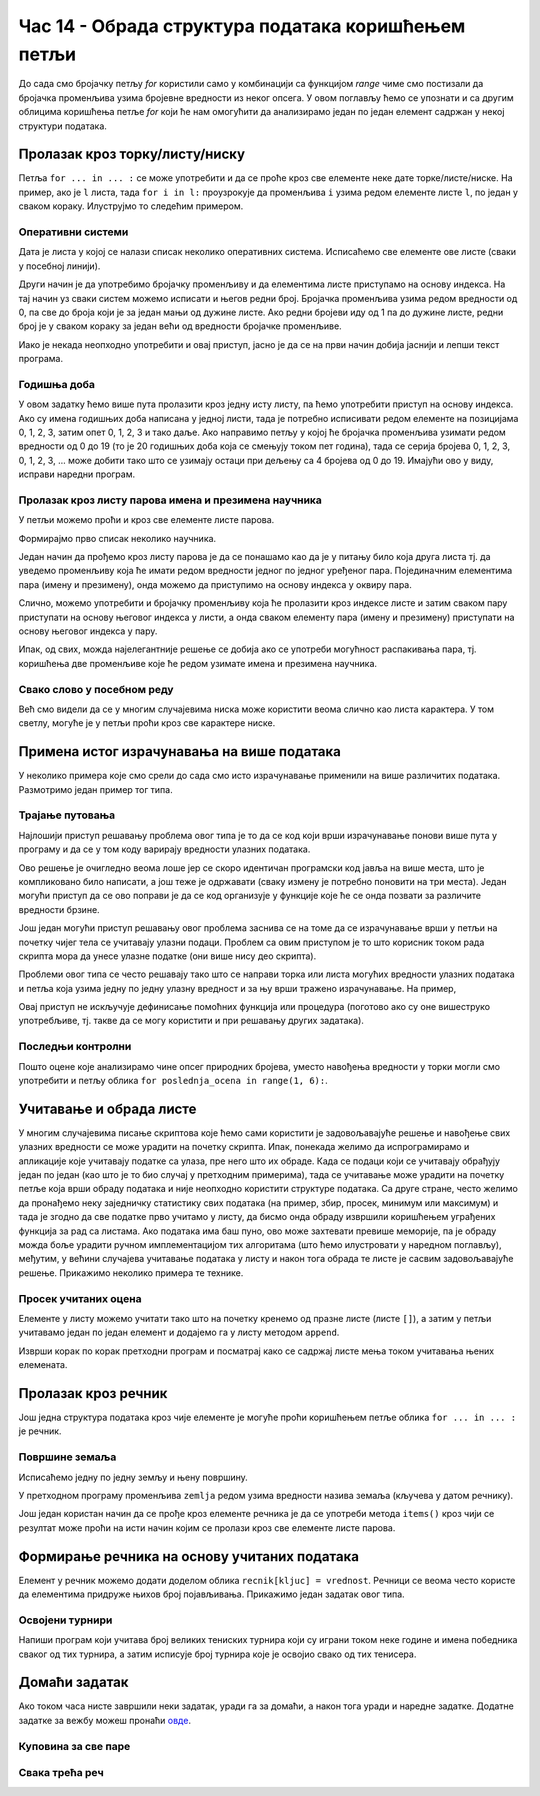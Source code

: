 Час 14 - Обрада структура података коришћењем петљи
###################################################

До сада смо бројачку петљу `for` користили само у комбинацији са
функцијом `range` чиме смо постизали да бројачка променљива узима
бројевне вредности из неког опсега. У овом поглављу ћемо се упознати и
са другим облицима коришћења петље `for` који ће нам омогућити да
анализирамо један по један елемент садржан у некој структури података.
      
Пролазак кроз торку/листу/ниску
-------------------------------

Петља ``for ... in ... :`` се може употребити и да се проће кроз све
елементе неке дате торке/листе/ниске. На пример, ако је ``l`` листа,
тада ``for i in l:`` проузрокује да променљива ``i`` узима редом
елементе листе ``l``, по један у сваком кораку. Илуструјмо то следећим
примером.

Оперативни системи
''''''''''''''''''
.. level:: 1

Дата је листа у којој се налази списак неколико оперативних
система. Исписаћемо све елементе ове листе (сваки у посебној линији).

.. activecode:: пролазак_кроз_листу_ос

   operativni_sistemi = ["windows", "linux", "android", "ios"]
   for sistem in operativni_sistemi:
       print(sistem)

Други начин је да употребимо бројачку променљиву и да елементима листе
приступамо на основу индекса. На тај начин уз сваки систем можемо
исписати и његов редни број. Бројачка променљива узима редом вредности
од 0, па све до броја који је за један мањи од дужине листе. Ако редни
бројеви иду од 1 па до дужине листе, редни број је у сваком кораку за
један већи од вредности бројачке променљиве.

.. activecode:: пролазак_кроз_листу_ос_1

   operativni_sistemi = ["windows", "linux", "android", "ios"]
   for i in range(len(???)):  # ispravi ovaj red
       print(i + 1, operativni_sistemi[0])  # ispravi ovaj red

Иако је некада неопходно употребити и овај приступ, јасно је да се на
први начин добија јаснији и лепши текст програма.


Годишња доба
''''''''''''
.. level:: 2

.. questionnote::

   Годишња доба се понављају у круг: пролеће, лето, јесен, зима,
   пролеће, лето, јесен, зима и тако даље. Напиши програм који
   исписује смене годишњих доба током пет година.

У овом задатку ћемо више пута пролазити кроз једну исту листу, па ћемо
употребити приступ на основу индекса. Ако су имена годишњих доба
написана у једној листи, тада је потребно исписивати редом елементе на
позицијама 0, 1, 2, 3, затим опет 0, 1, 2, 3 и тако даље.  Ако
направимо петљу у којој ће бројачка променљива узимати редом вредности
од 0 до 19 (то је 20 годишњих доба која се смењују током пет година),
тада се серија бројева 0, 1, 2, 3, 0, 1, 2, 3, ... може добити тако
што се узимају остаци при дељењу са 4 бројева од 0 до 19. Имајући ово
у виду, исправи наредни програм.
   
.. activecode:: годишња_доба

   godisnja_doba = ["пролеће", "лето", "јесен", "зима"]
   for i in range(5 * len(godisnja_doba)):
       print(godisnja_doba[i])   #  ispravi ovaj red
       

Пролазак кроз листу парова имена и презимена научника
'''''''''''''''''''''''''''''''''''''''''''''''''''''
.. level:: 1
      
У петљи можемо проћи и кроз све елементе листе парова.

.. questionnote::

   Ако је дата листа која садржи парове имена и презимена неколико
   научника, напиши програм који прави њихов списак тј. исписује име и
   презиме сваког од научника у посебном реду.

Формирајмо прво списак неколико научника.

.. activecode:: списак_научника

   naucnici = [("Nils", "Bor"), ("Čarls", "Darvin"), ("Isak", "Njutn"), ("Marija", "Kiri")]


Један начин да прођемо кроз листу парова је да се понашамо као да је у
питању било која друга листа тј. да уведемо променљиву која ће имати
редом вредности једног по једног уређеног пара. Појединачним
елементима пара (имену и презимену), онда можемо да приступимо на
основу индекса у оквиру пара.
   
.. activecode:: списак_научника_1
   :include: списак_научника
   
   for naucnik in naucnici:   # ispravi ovaj red
       print(naucnik[0], naucnik[1])

Слично, можемо употребити и бројачку променљиву која ће пролазити кроз
индексе листе и затим сваком пару приступати на основу његовог индекса
у листи, а онда сваком елементу пара (имену и презимену) приступати на
основу његовог индекса у пару.
      
.. activecode:: списак_научника_3
   :include: списак_научника
		
   for i in range(len(naucnici)):
       naucnik = ???                     # ispravi ovaj red
       print(naucnik[0], naucnik[1])

Ипак, од свих, можда најелегантније решење се добија ако се употреби
могућност распакивања пара, тј. коришћења две променљиве које ће редом
узимате имена и презимена научника.
      
.. activecode:: списак_научника_2
   :include: списак_научника

   for (ime, prezime) in naucnici:
       print(ime, prezime)


Свако слово у посебном реду
'''''''''''''''''''''''''''
.. level:: 1


Већ смо видели да се у многим случајевима ниска може користити веома
слично као листа карактера. У том светлу, могуће је у петљи проћи кроз
све карактере ниске.
           
.. questionnote::

   Напиши програм који исписује слово по слово учитане речи, свако у
   посебном реду.

.. activecode:: пролаз_кроз_ниску
		
   niska = input("Unesi neki tekst: ")
   for karakter in niska:
       print(karakter)
		
Примена истог израчунавања на више података
-------------------------------------------

У неколико примера које смо срели до сада смо исто израчунавање
применили на више различитих података. Размотримо један пример тог
типа.

Трајање путовања
''''''''''''''''
.. level:: 2

.. questionnote::

   Трајање путовања зависи од брзине и растојања. Претпоставимо да у
   8:35 крећемо из Београда до Новог Сада и да треба да пређемо пут од
   93,38 km. Напиши скрипт који израчунава када ћеш стићи у Нови Сад
   ако се крећеш просечном брзином од a) 120km/h, b) 110km/h и c)
   100km/h.


Најлошији приступ решавању проблема овог типа је то да се код који
врши израчунавање понови више пута у програму и да се у том коду
варирају вредности улазних података.

.. activecode:: trajanje_putovanja_1

   s = 93.38
   polazak_min = (8*60 + 35)
   
   v = 120
   t_min = round((s / v) * 60)
   dolazak_min = polazak_min + t_min
   dolazak_sat = dolazak_min // 60
   dolazak_min = dolazak_min % 60
   print(dolazak_sat, ":", dolazak_min, sep="")

   v = 110
   t_min = round((s / v) * 60)
   dolazak_min = polazak_min + t_min
   dolazak_sat = dolazak_min // 60
   dolazak_min = dolazak_min % 60
   print(dolazak_sat, ":", dolazak_min, sep="")

   v = 100
   t_min = round((s / v) * 60)
   dolazak_min = polazak_min + t_min
   dolazak_sat = dolazak_min // 60
   dolazak_min = dolazak_min % 60
   print(dolazak_sat, ":", dolazak_min, sep="")

Ово решење је очигледно веома лоше јер се скоро идентичан програмски
код јавља на више места, што је компликовано било написати, а још теже
је одржавати (сваку измену је потребно поновити на три места). Један
могући приступ да се ово поправи је да се код организује у функције
које ће се онда позвати за различите вредности брзине.

.. activecode:: trajanje_putovanja_2

   def u_minute(sat, min):
       return sat*60 + min

   def od_minuta(min):
       return (min // 60, min % 60)

   def dolazak(polazak_sat, polazak_min, s, v):
       polazak_min = u_minute(polazak_sat, polazak_min)
       t_min = round((s / v) * 60)
       dolazak_min = polazak_min + t_min
       return od_minuta(dolazak_min)

   def ispisi_vreme_dolaska_bg_ns(v):
       s = 93.38
       (dolazak_sat, dolazak_min) = dolazak(8, 35, s, v)
       print(dolazak_sat, ":", dolazak_min, sep="")

   ispisi_vreme_dolaska_bg_ns(120)
   ispisi_vreme_dolaska_bg_ns(110)
   ispisi_vreme_dolaska_bg_ns(100)
                
Још један могући приступ решавању овог проблема заснива се на томе да
се израчунавање врши у петљи на почетку чијег тела се учитавају улазни
подаци. Проблем са овим приступом је то што корисник током рада
скрипта мора да унесе улазне податке (они више нису део скрипта).

.. activecode:: trajanje_putovanja_3

   s = 93.38
   polazak_min = (8*60 + 35)

   for i in range(3):
       v = int(input("Unesi brzinu:"))
       t_min = round((s / v) * 60)
       dolazak_min = polazak_min + t_min
       dolazak_sat = dolazak_min // 60
       dolazak_min = dolazak_min % 60
       print(dolazak_sat, ":", dolazak_min, sep="")

Проблеми овог типа се често решавају тако што се направи торка или
листа могућих вредности улазних података и петља која узима једну по
једну улазну вредност и за њу врши тражено израчунавање. На пример,

.. activecode:: trajanje_putovanja_4

   s = 93.38
   polazak_min = (8*60 + 35)
   brzine = (120, 110, 100)
   
   for v in brzine:
       t_min = round((s / v) * 60)
       dolazak_min = polazak_min + t_min
       dolazak_sat = dolazak_min // 60
       dolazak_min = dolazak_min % 60
       print(dolazak_sat, ":", dolazak_min, sep="")

Овај приступ не искључује дефинисање помоћних функција или процедура
(поготово ако су оне вишеструко употребљиве, тј. такве да се могу
користити и при решавању других задатака).

.. activecode:: trajanje_putovanja_5

   def u_minute(sat, min):
       return sat*60 + min

   def od_minuta(min):
       return (min // 60, min % 60)

   def dolazak(polazak_sat, polazak_min, s, v):
       polazak_min = u_minute(polazak_sat, polazak_min)
       t_min = round((s / v) * 60)
       dolazak_min = polazak_min + t_min
       return od_minuta(dolazak_min)

   s = 93.38
   brzine = (120, 110, 100)
   for v in brzine:
       (dolazak_sat, dolazak_min) = dolazak(8, 35, s, v)
       print(dolazak_sat, ":", dolazak_min, sep="")

.. infonote::

   Једна важна поука овог задатка је да разлика у брзини од целих 20
   km/h, што је разлика између опуштене вожње и јурцања по ауто-путу
   уз кршење прописа и што често може бити разлика између живота и
   смрти на овој релацији утиче на време пута мање од 10
   минута. Дакле, опрезном вожњом се не губи пуно времена, а пуно се
   добија.

Последњи контролни
''''''''''''''''''
.. level:: 2
   
.. questionnote::

   Петар је током полугодишта радио 4 контролна задатка и добијао је
   редом оцене 3, 5, 4, 2. Јуче је радио последњи контролни задатак и
   занима га која ће му бити закључна оцена ако добије 1, 2, 3, 4
   или 5. Напиши програм који то одређује.


.. activecode:: последњи_контролни_1

   ocene = [3, 5, 4, 2]
   zbir = sum(ocene)

   for poslednja_ocena in (1, 2, 3, 4, 5):
       zakljucna_ocena = round((zbir + poslednja_ocena) / 5)
       print("Ako dobije", poslednja_ocena,
             "biće mu zaključena ocena", zakljucna_ocena)
       
Пошто оцене које анализирамо чине опсег природних бројева, уместо
навођења вредности у торки могли смо употребити и петљу облика ``for
poslednja_ocena in range(1, 6):``.

Учитавање и обрада листе
------------------------

У многим случајевима писање скриптова које ћемо сами користити је
задовољавајуће решење и навођење свих улазних вредности се може
урадити на почетку скрипта. Ипак, понекада желимо да испрограмирамо и
апликације које учитавају податке са улаза, пре него што их обраде.
Када се подаци који се учитавају обрађују један по један (као што је
то био случај у претходним примерима), тада се учитавање може урадити
на почетку петље која врши обраду података и није неопходно користити
структуре података. Са друге стране, често желимо да пронађемо неку
заједничку статистику свих података (на пример, збир, просек, минимум
или максимум) и тада је згодно да све податке прво учитамо у листу, да
бисмо онда обраду извршили коришћењем уграђених функција за рад са
листама. Ако података има баш пуно, ово може захтевати превише
меморије, па је обраду можда боље урадити ручном имплементацијом тих
алгоритама (што ћемо илустровати у наредном поглављу), међутим, у
већини случајева учитавање података у листу и након тога обрада те
листе је сасвим задовољавајуће решење. Прикажимо неколико примера те
технике.


Просек учитаних оцена
'''''''''''''''''''''
.. level:: 2

.. questionnote::

   Напиши програм који учитава број оцена ученика, а затим и
   појединачне оцене (сваку у посебном реду) и на крају одређује и
   исписује просечну оцену тог ученика.

Елементе у листу можемо учитати тако што на почетку кренемо од празне
листе (листе ``[]``), а затим у петљи учитавамо један по један елемент
и додајемо га у листу методом ``append``.

.. activecode:: prosek_ucitanih_ocena

   broj_ocena = int(input("Unesi broj ocena:"))
   ocene = []
   for i in range(broj_ocena):
       ocena = int(input("Unesi ocenu:"))
       ocene.append(ocena)
   prosek = sum(ocene) / len(ocene)
   print("Prosek:", prosek)

Изврши корак по корак претходни програм и посматрај како се садржај
листе мења током учитавања њених елемената.

Пролазак кроз речник
--------------------

Још једна структура података кроз чије елементе је могуће проћи
коришћењем петље облика ``for ... in ... :`` је речник.

Површине земаља
'''''''''''''''
.. level:: 2

.. questionnote::

   Ако је дат речник који садржи називе неколико земаља и њихове
   површине, напиши програм који формира списак земаља тако што за
   сваку земљу у посебном реду напише њен назив и површину (земље могу
   бити исписане у произвољном редоследу).

.. activecode:: површине_земаља

   povrsine = {"Srbija": 88361, 
               "Hrvatska": 56594, 
               "Crna Gora": 13812,
               "Bosna i Hercegovina": 51197,
               "Slovenija": 20273,
               "Makedonija": 25713}

Исписаћемо једну по једну земљу и њену површину.

.. activecode:: површине_земаља_1
   :include: површине_земаља		

   for zemlja in povrsine:
       print("Naziv: ", zemlja, "Površina: ", povrsine[zemlja])

У претходном програму променљива ``zemlja`` редом узима вредности
назива земаља (кључева у датом речнику).

Још један користан начин да се прође кроз елементе речника је да се
употреби метода ``items()`` кроз чији се резултат може проћи на исти
начин којим се пролази кроз све елементе листе парова.

.. activecode:: површине_земаља_2
   :include: површине_земаља		
		
   for (zemlja, povrsina) in povrsine.items():
       print("Naziv: ", "Površina: ") # dopuni ovaj red


Формирање речника на основу учитаних података
---------------------------------------------

Елемент у речник можемо додати доделом облика ``recnik[kljuc] =
vrednost``. Речници се веома често користе да елементима придруже
њихов број појављивања. Прикажимо један задатак овог типа.

Освојени турнири
''''''''''''''''
.. level:: 3

Напиши програм који учитава број великих тениских турнира који су
играни током неке године и имена победника сваког од тих турнира, а
затим исписује број турнира које је освојио свако од тих тенисера.

.. activecode:: освојени_турнири

   broj_turnira = int(input("Unesi broj turnira:"))
   broj_pobeda = {}
   for i in range(broj_turnira):
       pobednik = input("Unesi pobednika turnira:")
       if pobednik in broj_pobeda:
           broj_pobeda[pobednik] += 1
       else:
           broj_pobeda[pobednik] = 1

   for teniser in broj_pobeda:
       print(teniser, ":", broj_pobeda[teniser])

Домаћи задатак
--------------

Ако током часа нисте завршили неки задатак, уради га за домаћи, а
након тога уради и наредне задатке. Додатне задатке за вежбу можеш
пронаћи `овде <StrukturePodatakaZadaci.html>`_.

Куповина за све паре
''''''''''''''''''''
.. level:: 2

.. questionnote::

   Наталија има 1000 динара. Жели да купи чоколаде које коштају 120
   динара, чипс који кошта 89 динара или кока-коле које коштају 135
   динара. Ако буде куповала све производе исте врсте, напиши програм
   који одређује колико производа може да купи и колико јој динара
   остаје.

.. activecode:: куповина_за_све_паре

   proizvodi = (("чоколада", 120), ("чипс", 89), ("кока-кола", 135))
   for ??? in proizvodi:
       ???
       print(proizvod, "-", "комада:", komada, "остаје:", ostalo, "динара")

.. reveal:: куповина_за_све_паре_reveal
   :showtitle: Прикажи решење
   :hidetitle: Сакриј решење
       
   .. activecode:: куповина_за_све_паре_решење

      proizvodi = (("чоколада", 120), ("чипс", 89), ("кока-кола", 135))
      for (proizvod, cena) in proizvodi:
          komada = 1000 // cena
          ostalo = 1000 % cena
          print(proizvod, "-", "комада:", komada, "остаје:", ostalo, "динара")

Свака трећа реч
'''''''''''''''
.. level:: 1

.. questionnote::

    Дата је торка која садржи ниске. Издвојити у листу оне ниске *чији
    индекси* су дељиви са 3, а затим их исписати.

.. activecode:: свака_трећа_реч

   reci = ('Преко', 'ограде', 'од', 'трња', 'поглед', 'иде', 'до', 'планина', 'и', 'звезда', 'на', 'небу')
   svaka_treca = []
   # dopuni program

.. reveal:: свака_трећа_реч_reveal
   :showtitle: Прикажи решење
   :hidetitle: Сакриј решење
   
   .. activecode:: свака_трећа_реч_решење

      reci = ('Преко', 'ограде', 'од', 'трња', 'поглед', 'иде', 'до', 'планина', 'и', 'звезда', 'на', 'небу')
      svaka_treca = []
      for i in range(0, len(reci), 3):
         svaka_treca.append(reci[i])
      for rec in svaka_treca:
          print(rec)
